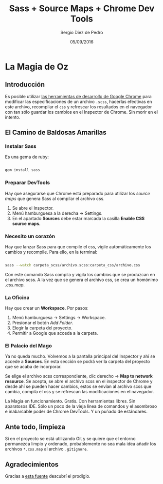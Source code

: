 #+TITLE: Sass + Source Maps + Chrome Dev Tools 
#+AUTHOR: Sergio Díez de Pedro
#+EMAIL: sergio.d.depedro@gmail.com
#+DATE: 05/09/2016
#+OPTIONS: toc:nil

* La Magia de Oz

**  Introducción

Es posible utilizar [[https://developer.chrome.com/devtools][las herramientas de desarrollo de Google Chrome]] para modificar las especificaciones de un archivo ~.scss~, hacerlas efectivas en este archivo, recompilar el ~css~ y refrescar los resultados en el navegador con tan sólo guardar los cambios en el Inspector de Chrome. Sin morir en el intento.

** El Camino de Baldosas Amarillas

*** Instalar Sass

Es una gema de ruby:

#+BEGIN_SRC sh

gem install sass

#+END_SRC

*** Preparar  DevTools

Hay que asegurarse que Chrome está preparado para utilizar los /source maps/ que genera Sass al compilar el archivo css.

1. Se abre el Inspector.
2. Menú hamburguesa a la derecha -> Settings.
3. En el apartado *Sources* debe estar marcada la casilla *Enable CSS source maps*.

*** Necesito un corazón

Hay que lanzar Sass para que compile el css, vigile automáticamente los cambios y recompile. Para ello, en la terminal:

#+BEGIN_SRC sh

sass --watch carpeta_scss/archivo.scss:carpeta_css/archivo.css

#+END_SRC

Con este comando Sass compila y vigila los cambios que se produzcan en el archivo scss. A la vez que se genera el archivo css, se crea un homónimo /.css.map/.
   
*** La Oficina

Hay que crear un *Workspace*. Por pasos:

1. Menú hamburguesa -> Settings -> Workspace.
2. Presionar el botón /Add Folder/.
3. Elegir la carpeta del proyecto.
4. Permitir a Google que acceda a la carpeta.

*** El Palacio del Mago

Ya no queda mucho. Volvemos a la pantalla principal del Inspector y ahí se accede a *Sources*. En esta sección se podrá ver la carpeta del proyecto que se acaba de incorporar.

Se elige el archivo scss correspondiente, clic derecho -> *Map to network resource*. Se acepta, se abre el archivo scss en el inspector de Chrome y desde ahí se pueden hacer cambios, estos se envían al archivo scss que cambia, compila el css y se refrescan las modificaciones en el navegador. 
 
La Magia en funcionamiento. Gratis. Con herramientas libres. Sin aparatosos IDE. Sólo un poco de la vieja línea de comandos y el asombroso e inabarcable poder de Chrome DevTools. Y un puñado de estándares.

** Ante todo, limpieza

Si en el proyecto se está utilizando Git y se quiere que el entorno permanezca limpio y ordenado, probablemente no sea mala idea añadir los archivos ~*.css.map~ al archivo ~.gitignore~.

** Agradecimientos

Gracias a [[https://robots.thoughtbot.com/sass-source-maps-chrome-magic][esta fuente]] descubrí el prodigio.

